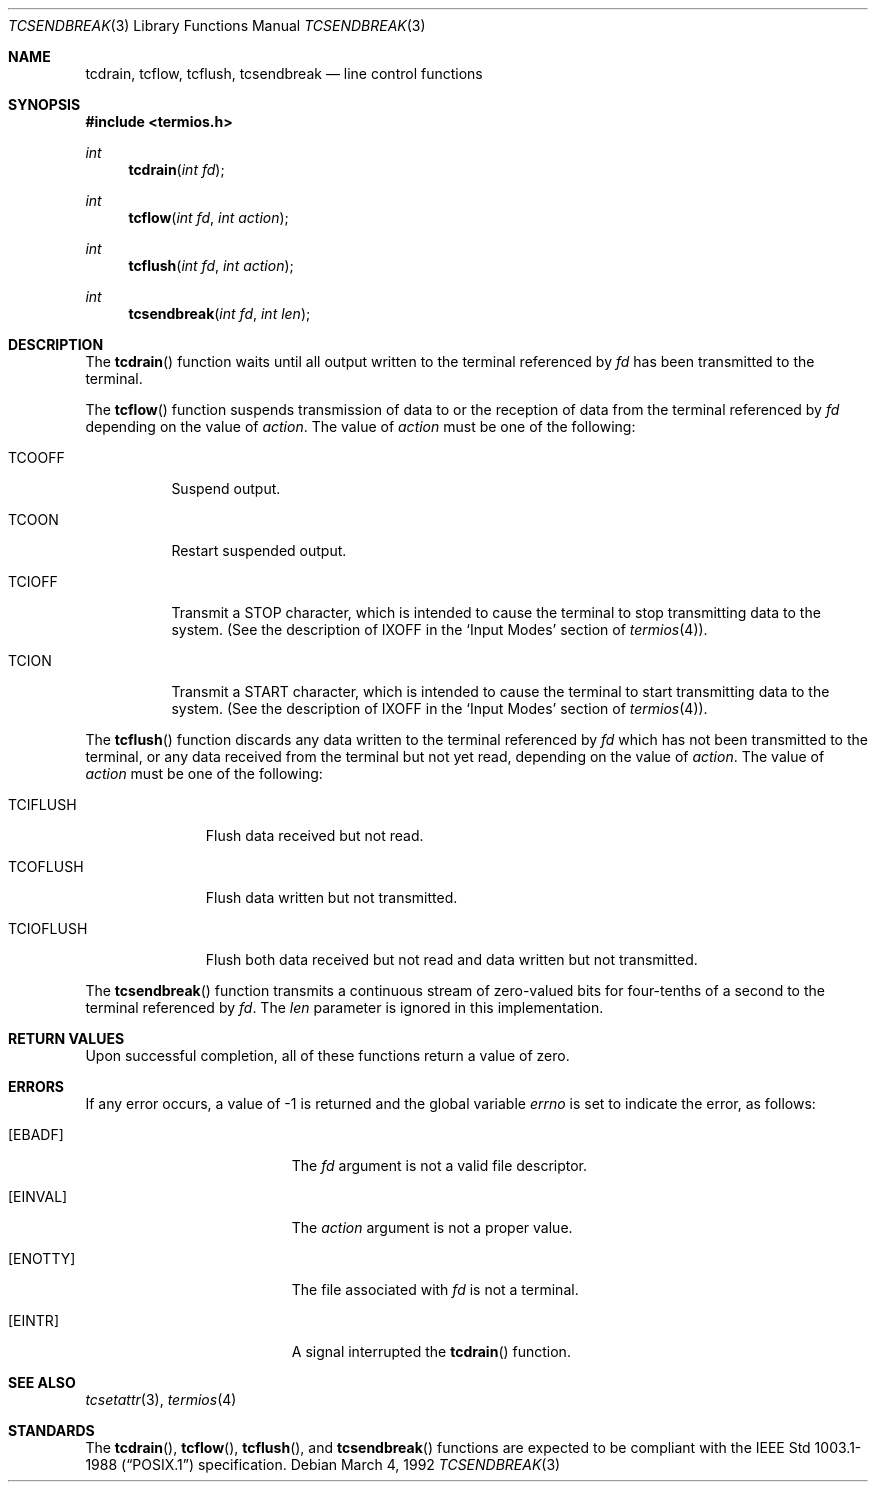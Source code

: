 .\"	$OpenBSD: tcsendbreak.3,v 1.7 2003/06/02 20:18:39 millert Exp $
.\"
.\" Copyright (c) 1991 The Regents of the University of California.
.\" All rights reserved.
.\"
.\" Redistribution and use in source and binary forms, with or without
.\" modification, are permitted provided that the following conditions
.\" are met:
.\" 1. Redistributions of source code must retain the above copyright
.\"    notice, this list of conditions and the following disclaimer.
.\" 2. Redistributions in binary form must reproduce the above copyright
.\"    notice, this list of conditions and the following disclaimer in the
.\"    documentation and/or other materials provided with the distribution.
.\" 3. Neither the name of the University nor the names of its contributors
.\"    may be used to endorse or promote products derived from this software
.\"    without specific prior written permission.
.\"
.\" THIS SOFTWARE IS PROVIDED BY THE REGENTS AND CONTRIBUTORS ``AS IS'' AND
.\" ANY EXPRESS OR IMPLIED WARRANTIES, INCLUDING, BUT NOT LIMITED TO, THE
.\" IMPLIED WARRANTIES OF MERCHANTABILITY AND FITNESS FOR A PARTICULAR PURPOSE
.\" ARE DISCLAIMED.  IN NO EVENT SHALL THE REGENTS OR CONTRIBUTORS BE LIABLE
.\" FOR ANY DIRECT, INDIRECT, INCIDENTAL, SPECIAL, EXEMPLARY, OR CONSEQUENTIAL
.\" DAMAGES (INCLUDING, BUT NOT LIMITED TO, PROCUREMENT OF SUBSTITUTE GOODS
.\" OR SERVICES; LOSS OF USE, DATA, OR PROFITS; OR BUSINESS INTERRUPTION)
.\" HOWEVER CAUSED AND ON ANY THEORY OF LIABILITY, WHETHER IN CONTRACT, STRICT
.\" LIABILITY, OR TORT (INCLUDING NEGLIGENCE OR OTHERWISE) ARISING IN ANY WAY
.\" OUT OF THE USE OF THIS SOFTWARE, EVEN IF ADVISED OF THE POSSIBILITY OF
.\" SUCH DAMAGE.
.\"
.Dd March 4, 1992
.Dt TCSENDBREAK 3
.Os
.Sh NAME
.Nm tcdrain ,
.Nm tcflow ,
.Nm tcflush ,
.Nm tcsendbreak
.Nd line control functions
.Sh SYNOPSIS
.Fd #include <termios.h>
.Ft int
.Fn tcdrain "int fd"
.Ft int
.Fn tcflow "int fd" "int action"
.Ft int
.Fn tcflush "int fd" "int action"
.Ft int
.Fn tcsendbreak "int fd" "int len"
.Sh DESCRIPTION
The
.Fn tcdrain
function waits until all output written to the terminal referenced by
.Fa fd
has been transmitted to the terminal.
.Pp
The
.Fn tcflow
function suspends transmission of data to or the reception of data from
the terminal referenced by
.Fa fd
depending on the value of
.Fa action .
The value of
.Fa action
must be one of the following:
.Bl -tag -width "TCIOFF"
.It Dv TCOOFF
Suspend output.
.It Dv TCOON
Restart suspended output.
.It Dv TCIOFF
Transmit a STOP character, which is intended to cause the terminal to stop
transmitting data to the system.
(See the description of
.Dv IXOFF
in the
.Ql Input Modes
section of
.Xr termios 4 ) .
.It Dv TCION
Transmit a START character, which is intended to cause the terminal to start
transmitting data to the system.
(See the description of
.Dv IXOFF in the
.Ql Input Modes
section of
.Xr termios 4 ) .
.El
.Pp
The
.Fn tcflush
function discards any data written to the terminal referenced by
.Fa fd
which has not been transmitted to the terminal, or any data received
from the terminal but not yet read, depending on the value of
.Fa action .
The value of
.Fa action
must be one of the following:
.Bl -tag -width "TCIOFLUSH"
.It Dv TCIFLUSH
Flush data received but not read.
.It Dv TCOFLUSH
Flush data written but not transmitted.
.It Dv TCIOFLUSH
Flush both data received but not read and data written but not transmitted.
.El
.Pp
The
.Fn tcsendbreak
function transmits a continuous stream of zero-valued bits for four-tenths
of a second to the terminal referenced by
.Fa fd .
The
.Fa len
parameter is ignored in this implementation.
.Sh RETURN VALUES
Upon successful completion, all of these functions return a value of zero.
.Sh ERRORS
If any error occurs, a value of \-1 is returned and the global variable
.Va errno
is set to indicate the error, as follows:
.Bl -tag -width Er
.It Bq Er EBADF
The
.Fa fd
argument is not a valid file descriptor.
.It Bq Er EINVAL
The
.Fa action
argument is not a proper value.
.It Bq Er ENOTTY
The file associated with
.Fa fd
is not a terminal.
.It Bq Er EINTR
A signal interrupted the
.Fn tcdrain
function.
.El
.Sh SEE ALSO
.Xr tcsetattr 3 ,
.Xr termios 4
.Sh STANDARDS
The
.Fn tcdrain ,
.Fn tcflow ,
.Fn tcflush ,
and
.Fn tcsendbreak
functions are expected to be compliant with the
.St -p1003.1-88
specification.
